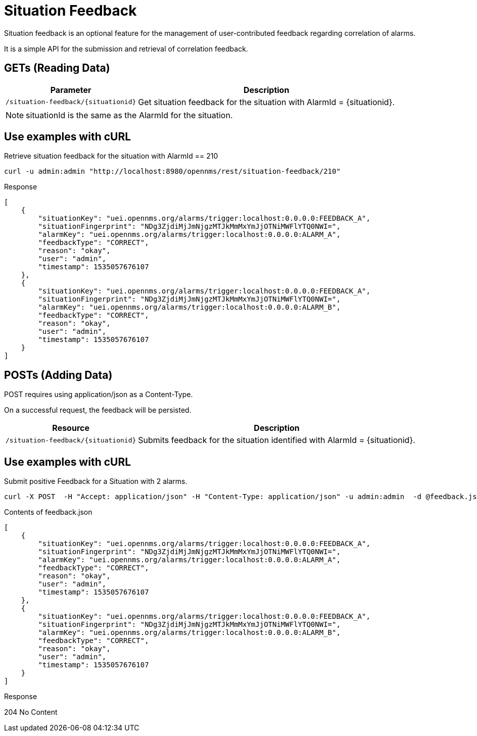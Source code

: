 
[[gs-situation-feedback]]

= Situation Feedback

Situation feedback is an optional feature for the management of user-contributed feedback regarding correlation of alarms.

It is a simple API for the submission and retrieval of correlation feedback.

== GETs (Reading Data)

[options="header, autowidth", cols="1,10"]
|===
| Parameter                             | Description
| `/situation-feedback/\{situationid}`  | Get situation feedback for the situation with AlarmId = \{situationid}.
|===

NOTE: situationId is the same as the AlarmId for the situation.

== Use examples with cURL

.Retrieve situation feedback for the situation with AlarmId == 210
[source,bash]
----
curl -u admin:admin "http://localhost:8980/opennms/rest/situation-feedback/210"
----

.Response
[source,json]
----
[
    {
        "situationKey": "uei.opennms.org/alarms/trigger:localhost:0.0.0.0:FEEDBACK_A",
        "situationFingerprint": "NDg3ZjdiMjJmNjgzMTJkMmMxYmJjOTNiMWFlYTQ0NWI=",
        "alarmKey": "uei.opennms.org/alarms/trigger:localhost:0.0.0.0:ALARM_A",
        "feedbackType": "CORRECT",
        "reason": "okay",
        "user": "admin",
        "timestamp": 1535057676107
    },
    {
        "situationKey": "uei.opennms.org/alarms/trigger:localhost:0.0.0.0:FEEDBACK_A",
        "situationFingerprint": "NDg3ZjdiMjJmNjgzMTJkMmMxYmJjOTNiMWFlYTQ0NWI=",
        "alarmKey": "uei.opennms.org/alarms/trigger:localhost:0.0.0.0:ALARM_B",
        "feedbackType": "CORRECT",
        "reason": "okay",
        "user": "admin",
        "timestamp": 1535057676107
    }
]

----


== POSTs (Adding Data)

POST requires using application/json as a Content-Type.

On a successful request, the feedback will be persisted.

[options="header, autowidth", cols="5,10"]
|===
| Resource                              | Description
| `/situation-feedback/\{situationid}`  | Submits feedback for the situation identified with AlarmId = \{situationid}.
|===

== Use examples with cURL

.Submit positive Feedback for a Situation with 2 alarms.
[source,bash]
----
curl -X POST  -H "Accept: application/json" -H "Content-Type: application/json" -u admin:admin  -d @feedback.json  http://127.0.0.1:8980/opennms/rest/situation-feedback/210
----

.Contents of feedback.json
[source,javascript]
----
[
    {
        "situationKey": "uei.opennms.org/alarms/trigger:localhost:0.0.0.0:FEEDBACK_A",
        "situationFingerprint": "NDg3ZjdiMjJmNjgzMTJkMmMxYmJjOTNiMWFlYTQ0NWI=",
        "alarmKey": "uei.opennms.org/alarms/trigger:localhost:0.0.0.0:ALARM_A",
        "feedbackType": "CORRECT",
        "reason": "okay",
        "user": "admin",
        "timestamp": 1535057676107
    },
    {
        "situationKey": "uei.opennms.org/alarms/trigger:localhost:0.0.0.0:FEEDBACK_A",
        "situationFingerprint": "NDg3ZjdiMjJmNjgzMTJkMmMxYmJjOTNiMWFlYTQ0NWI=",
        "alarmKey": "uei.opennms.org/alarms/trigger:localhost:0.0.0.0:ALARM_B",
        "feedbackType": "CORRECT",
        "reason": "okay",
        "user": "admin",
        "timestamp": 1535057676107
    }
]
----

.Response
204 No Content
